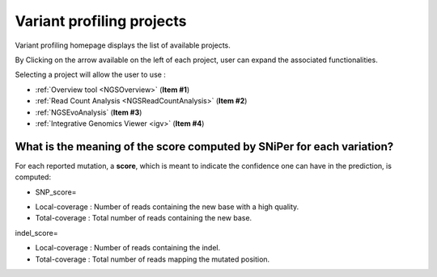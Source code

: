 .. _NGSProjectEvo:

.. TODO:
   Update screen shots (old names, old projects, presence of NGSEvoSniperSNPs)
   Replace evo2.png and evo3.png with real formulas

##########################
Variant profiling projects
##########################

Variant profiling homepage displays the list of available projects.

By Clicking on the arrow available on the left of each project, user can expand the associated functionalities.

.. image:: img/start2.png

Selecting a project will allow the user to use :

* :ref:`Overview tool <NGSOverview>` (**Item #1**)
* :ref:`Read Count Analysis <NGSReadCountAnalysis>` (**Item #2**)
* :ref:`NGSEvoAnalysis` (**Item #3**)
* :ref:`Integrative Genomics Viewer <igv>` (**Item #4**)

What is the meaning of the score computed by SNiPer for each variation?
-----------------------------------------------------------------------

For each reported mutation, a **score**, which is meant to indicate the confidence one can have in the prediction, is computed:

* SNP_score=

.. image:: img/evo2.png

* Local-coverage : Number of reads containing the new base with a high quality.
* Total-coverage : Total number of reads containing the new base.

indel_score=

.. image:: img/evo3.png

* Local-coverage : Number of reads containing the indel.
* Total-coverage : Total number of reads mapping the mutated position.
